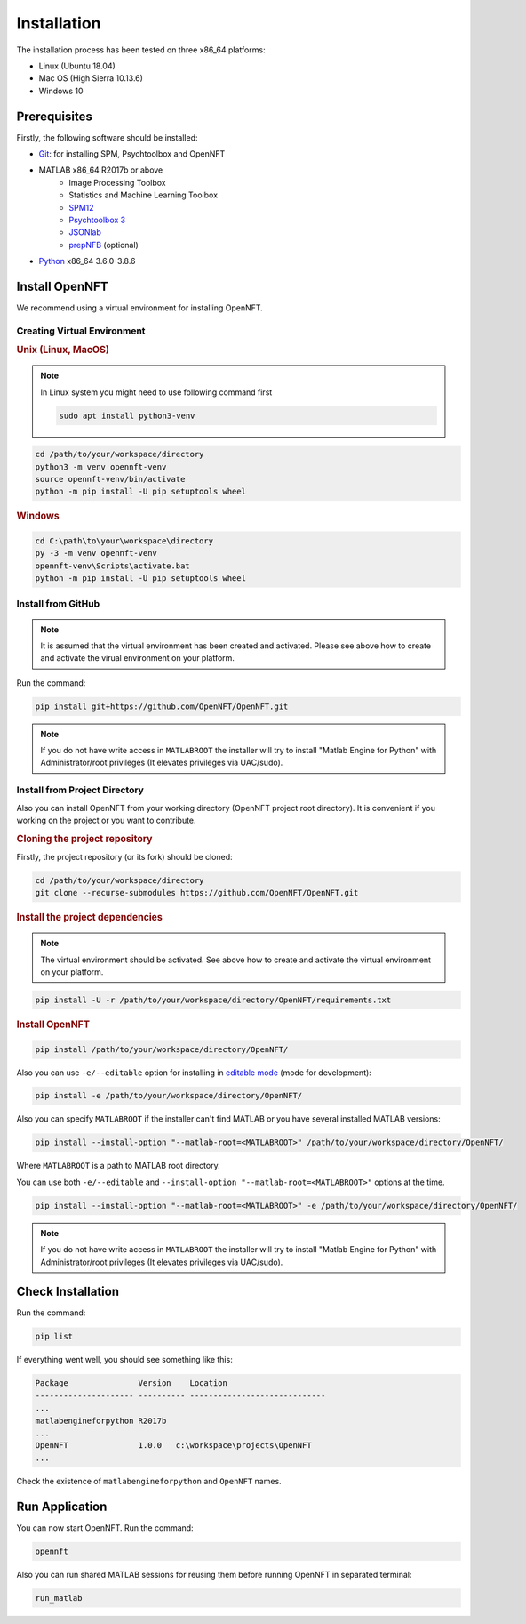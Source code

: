 .. _install:

Installation
============

The installation process has been tested on three x86_64 platforms:

* Linux (Ubuntu 18.04)
* Mac OS (High Sierra 10.13.6)
* Windows 10

Prerequisites
-------------

Firstly, the following software should be installed:

* `Git <https://git-scm.com/downloads>`_: for installing SPM, Psychtoolbox and OpenNFT
* MATLAB x86_64 R2017b or above
    - Image Processing Toolbox
    - Statistics and Machine Learning Toolbox
    - `SPM12 <https://github.com/spm/spm12>`_
    - `Psychtoolbox 3 <https://github.com/Psychtoolbox-3/Psychtoolbox-3>`_
    - `JSONlab <https://github.com/fangq/jsonlab>`_
    - `prepNFB <https://github.com/lucp88/prepNFB>`_ (optional)
* `Python <https://www.python.org/downloads/>`_ x86_64 3.6.0-3.8.6


Install OpenNFT
---------------

We recommend using a virtual environment for installing OpenNFT.

Creating Virtual Environment
++++++++++++++++++++++++++++

.. rubric:: Unix (Linux, MacOS)

.. note::

    In Linux system you might need to use following command first

    .. code-block::

        sudo apt install python3-venv

.. code-block::

    cd /path/to/your/workspace/directory
    python3 -m venv opennft-venv
    source opennft-venv/bin/activate
    python -m pip install -U pip setuptools wheel

.. rubric:: Windows

.. code-block::

    cd C:\path\to\your\workspace\directory
    py -3 -m venv opennft-venv
    opennft-venv\Scripts\activate.bat
    python -m pip install -U pip setuptools wheel

Install from GitHub
+++++++++++++++++++

.. note::

    It is assumed that the virtual environment has been created and activated.
    Please see above how to create and activate the virual environment on your platform.

Run the command:

.. code-block::

    pip install git+https://github.com/OpenNFT/OpenNFT.git

.. note::

    If you do not have write access in ``MATLABROOT`` the installer will try to
    install "Matlab Engine for Python" with Administrator/root privileges
    (It elevates privileges via UAC/sudo).

Install from Project Directory
++++++++++++++++++++++++++++++

Also you can install OpenNFT from your working directory (OpenNFT project root directory).
It is convenient if you working on the project or you want to contribute.

.. rubric:: Cloning the project repository

Firstly, the project repository (or its fork) should be cloned:

.. code-block::

    cd /path/to/your/workspace/directory
    git clone --recurse-submodules https://github.com/OpenNFT/OpenNFT.git

.. rubric:: Install the project dependencies

.. note::

    The virtual environment should be activated.
    See above how to create and activate the virtual environment on your platform.

.. code-block::

    pip install -U -r /path/to/your/workspace/directory/OpenNFT/requirements.txt

.. rubric:: Install OpenNFT

.. code-block::

    pip install /path/to/your/workspace/directory/OpenNFT/

Also you can use ``-e/--editable`` option for installing in `editable mode <https://pip.pypa.io/en/stable/reference/pip_install/#editable-installs>`_ (mode for development):

.. code-block::

    pip install -e /path/to/your/workspace/directory/OpenNFT/

Also you can specify ``MATLABROOT`` if the installer can't find MATLAB or you have several installed MATLAB versions:

.. code-block::

    pip install --install-option "--matlab-root=<MATLABROOT>" /path/to/your/workspace/directory/OpenNFT/

Where ``MATLABROOT`` is a path to MATLAB root directory.

You can use both ``-e/--editable`` and  ``--install-option "--matlab-root=<MATLABROOT>"`` options at the time.

.. code-block::

    pip install --install-option "--matlab-root=<MATLABROOT>" -e /path/to/your/workspace/directory/OpenNFT/

.. note::

    If you do not have write access in ``MATLABROOT`` the installer will try to
    install "Matlab Engine for Python" with Administrator/root privileges
    (It elevates privileges via UAC/sudo).

.. _check_installation:

Check Installation
------------------

Run the command:

.. code-block::

    pip list

If everything went well, you should see something like this:

.. code-block::

    Package               Version    Location
    --------------------- ---------- -----------------------------
    ...
    matlabengineforpython R2017b
    ...
    OpenNFT               1.0.0   c:\workspace\projects\OpenNFT
    ...

Check the existence of ``matlabengineforpython`` and ``OpenNFT`` names.

Run Application
---------------

You can now start OpenNFT. Run the command:

.. code-block::

    opennft

Also you can run shared MATLAB sessions for reusing them before running OpenNFT in separated terminal:

.. code-block::

    run_matlab

